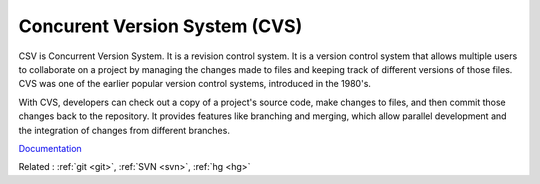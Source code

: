 .. _cvs:
.. meta::
	:description:
		Concurent Version System (CVS): CSV is Concurrent Version System.
	:twitter:card: summary_large_image
	:twitter:site: @exakat
	:twitter:title: Concurent Version System (CVS)
	:twitter:description: Concurent Version System (CVS): CSV is Concurrent Version System
	:twitter:creator: @exakat
	:twitter:image:src: https://php-dictionary.readthedocs.io/en/latest/_static/logo.png
	:og:image: https://php-dictionary.readthedocs.io/en/latest/_static/logo.png
	:og:title: Concurent Version System (CVS)
	:og:type: article
	:og:description: CSV is Concurrent Version System
	:og:url: https://php-dictionary.readthedocs.io/en/latest/dictionary/cvs.ini.html
	:og:locale: en


Concurent Version System (CVS)
------------------------------

CSV is Concurrent Version System. It is a revision control system. 
It is a version control system that allows multiple users to collaborate on a project by managing the changes made to files and keeping track of different versions of those files. CVS was one of the earlier popular version control systems, introduced in the 1980's.

With CVS, developers can check out a copy of a project's source code, make changes to files, and then commit those changes back to the repository. It provides features like branching and merging, which allow parallel development and the integration of changes from different branches.

`Documentation <https://en.wikipedia.org/wiki/Concurrent_Versions_System>`__

Related : :ref:`git <git>`, :ref:`SVN <svn>`, :ref:`hg <hg>`

